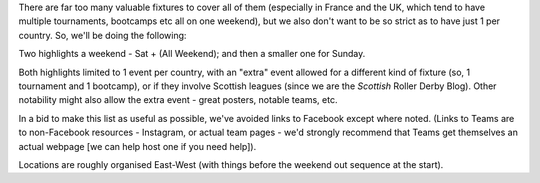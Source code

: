 .. title: Weekend Highlights: 25 May 2019
.. slug: weekendhighlights-25052019
.. date: 2019-05-22 07:50 UTC+01:00
.. tags: weekend highlights, uk derby, german derby, french derby, belgian derby, swedish derby, new zealand derby, danish derby,brasilian derby, argentine derby,  mexican derby, australian derby
.. category:
.. link:
.. description:
.. type: text
.. author: aoanla

There are far too many valuable fixtures to cover all of them (especially in France and the UK, which tend to
have multiple tournaments, bootcamps etc all on one weekend), but we also don't want to be so strict as to have
just 1 per country. So, we'll be doing the following:

Two highlights a weekend - Sat + (All Weekend); and then a smaller one for Sunday.

Both highlights limited to 1 event per country, with an "extra" event allowed for a different kind of fixture
(so, 1 tournament and 1 bootcamp), or if they involve Scottish leagues (since we are the *Scottish* Roller Derby Blog).
Other notability might also allow the extra event - great posters, notable teams, etc.

In a bid to make this list as useful as possible, we've avoided links to Facebook except where noted.
(Links to Teams are to non-Facebook resources - Instagram, or actual team pages - we'd strongly recommend that Teams
get themselves an actual webpage [we can help host one if you need help]).

Locations are roughly organised East-West (with things before the weekend out sequence at the start).

..
  https://www.facebook.com/events/324989004869260/ (Albany, WA, Aus STATEWAR Thing)
  https://www.facebook.com/events/278247669747764/ (Campbelltown SA, Aus Murdercuity home)

  https://www.facebook.com/events/1743380759095002/ (Malmö, Sweden, Bootcamp)
  https://www.facebook.com/events/1885960958119675/ (Dresden, Germant, Bootcamp)
  https://www.facebook.com/events/2269056513308318/ (Mayday! Short Track tournament, Gdańsk, Poland)
  https://www.facebook.com/events/2343268622609237/ (Norrköping, Sweden - tryout and bout for pride)

  https://www.facebook.com/events/312943566049684/ (Brest, France, Tournament interceltique)
  https://www.facebook.com/events/2398470593707480/ (Angoulême, France - "Pack is Queer triple)")
  https://www.facebook.com/events/404120797004740/ (Metz, France - itnernatioanl triple)
  https://www.facebook.com/events/1986771748101409/ (Belfort, France - Bootcamp with Pépé le Punch)

  https://www.facebook.com/events/1066336233564836/ (Rebellion Sevens)
  https://www.facebook.com/events/400837204075552/ (Boudicca Cup round 3, Salford, UK
  https://www.facebook.com/events/423991991509432/ (London, UK - blocking and jamming workship with Grime))

  https://www.facebook.com/events/2356265051085916/ Tlalpan, Mexico Copa Quinto Sol #2
  https://www.facebook.com/events/2316568251995837/ Madrid, Spain double header
  https://www.facebook.com/events/536855446847385/ (São Paulo, Brazil - bootcamp with Ladies of Helltown)
  https://www.facebook.com/events/365303900986030/ (Guadalajara, Mexico - Copa Jericalla 2019 [is this still happening?])

..
  Sat-Sun:
  --------------------------------

  `[FACEBOOK LINK]`__
  `[FTS LINK]`__

  .. __:
  .. __:

  `Name`_ ...

  .. _Name:

  Event starts:

  Venue:
